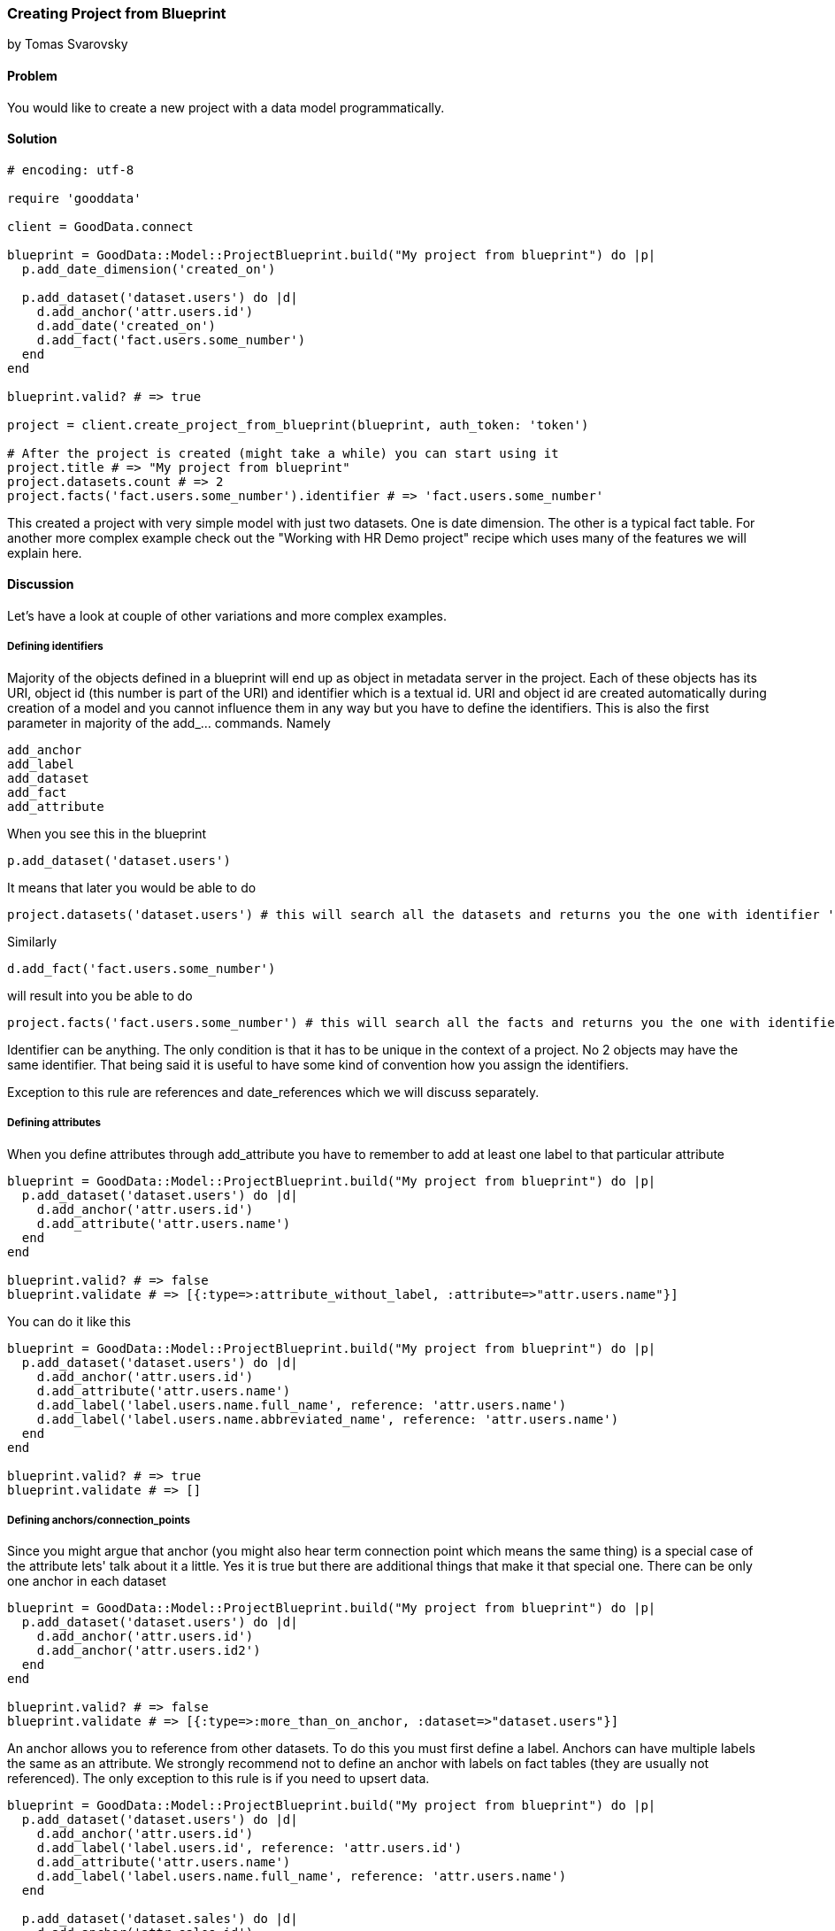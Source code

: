 === Creating Project from Blueprint

by Tomas Svarovsky

==== Problem
You would like to create a new project with a data model programmatically.

==== Solution

[source,ruby]
----
# encoding: utf-8

require 'gooddata'

client = GoodData.connect

blueprint = GoodData::Model::ProjectBlueprint.build("My project from blueprint") do |p|
  p.add_date_dimension('created_on')

  p.add_dataset('dataset.users') do |d|
    d.add_anchor('attr.users.id')
    d.add_date('created_on')
    d.add_fact('fact.users.some_number')
  end
end

blueprint.valid? # => true

project = client.create_project_from_blueprint(blueprint, auth_token: 'token')

# After the project is created (might take a while) you can start using it
project.title # => "My project from blueprint"
project.datasets.count # => 2
project.facts('fact.users.some_number').identifier # => 'fact.users.some_number'

----

This created a project with very simple model with just two datasets. One is date dimension. The other is a typical fact table. For another more complex example check out the "Working with HR Demo project" recipe which uses many of the features we will explain here.

==== Discussion
Let's have a look at couple of other variations and more complex examples.

===== Defining identifiers
Majority of the objects defined in a blueprint will end up as object in metadata server in the project. Each of these objects has its URI, object id (this number is part of the URI) and identifier which is a textual id. URI and object id are created automatically during creation of a model and you cannot influence them in any way but you have to define the identifiers. This is also the first parameter in majority of the add_... commands. Namely

  add_anchor
  add_label
  add_dataset
  add_fact
  add_attribute

When you see this in the blueprint

  p.add_dataset('dataset.users')

It means that later you would be able to do

  project.datasets('dataset.users') # this will search all the datasets and returns you the one with identifier 'dataset.users'.

Similarly

[source,ruby]
----
d.add_fact('fact.users.some_number')
----

will result into you be able to do

[source,ruby]
----
project.facts('fact.users.some_number') # this will search all the facts and returns you the one with identifier 'fact.users.some_number'.
----

Identifier can be anything. The only condition is that it has to be unique in the context of a project. No 2 objects may have the same identifier. That being said it is useful to have some kind of convention how you assign the identifiers.

Exception to this rule are references and date_references which we will discuss separately.

===== Defining attributes
When you define attributes through add_attribute you have to remember to add at least one label to that particular attribute

[source,ruby]
----
blueprint = GoodData::Model::ProjectBlueprint.build("My project from blueprint") do |p|
  p.add_dataset('dataset.users') do |d|
    d.add_anchor('attr.users.id')
    d.add_attribute('attr.users.name')
  end
end

blueprint.valid? # => false
blueprint.validate # => [{:type=>:attribute_without_label, :attribute=>"attr.users.name"}]
----

You can do it like this

[source,ruby]
----
blueprint = GoodData::Model::ProjectBlueprint.build("My project from blueprint") do |p|
  p.add_dataset('dataset.users') do |d|
    d.add_anchor('attr.users.id')
    d.add_attribute('attr.users.name')
    d.add_label('label.users.name.full_name', reference: 'attr.users.name')
    d.add_label('label.users.name.abbreviated_name', reference: 'attr.users.name')
  end
end

blueprint.valid? # => true
blueprint.validate # => []
----

===== Defining anchors/connection_points
Since you might argue that anchor (you might also hear term connection point which means the same thing) is a special case of the attribute lets' talk about it a little. Yes it is true but there are additional things that make it that special one. There can be only one anchor in each dataset

[source,ruby]
----
blueprint = GoodData::Model::ProjectBlueprint.build("My project from blueprint") do |p|
  p.add_dataset('dataset.users') do |d|
    d.add_anchor('attr.users.id')
    d.add_anchor('attr.users.id2')
  end
end

blueprint.valid? # => false
blueprint.validate # => [{:type=>:more_than_on_anchor, :dataset=>"dataset.users"}]
----

An anchor allows you to reference from other datasets. To do this you must first define a label. Anchors can have multiple labels the same as an attribute. We strongly recommend not to define an anchor with labels on fact tables (they are usually not referenced). The only exception to this rule is if you need to upsert data.

[source,ruby]
----
blueprint = GoodData::Model::ProjectBlueprint.build("My project from blueprint") do |p|
  p.add_dataset('dataset.users') do |d|
    d.add_anchor('attr.users.id')
    d.add_label('label.users.id', reference: 'attr.users.id')
    d.add_attribute('attr.users.name')
    d.add_label('label.users.name.full_name', reference: 'attr.users.name')
  end

  p.add_dataset('dataset.sales') do |d|
    d.add_anchor('attr.sales.id')
    d.add_fact('fact.sales.amount')
    d.add_reference('dataset.users')
  end
end

blueprint.valid? # => true
----

A good question is "why you have to define the anchor if it has no labels?". The reason is that you still need the underlying attribute if you want to construct the count metric for fact table to answer question "How many lines there is in the 'dataset.sales' dataset?". You can do this as follows with the SDK (with previous model).

[source,ruby]
----
project.attributes("attr.sales.id").create_metric.execute
----

===== Defining date dimensions
Dimensions in all tools and even in MAQL date are represented as a single unit (as in blueprint builder add_date_dimension). This is great for readability but can be misleading. The fact is that date dimension has several datasets that typically contain ~18 attributes. It is probably not surprising that the parameter to 'add_date_dimension' is not an identifier but a name that is used in titles and identifiers of all attributes. It is also a name that you can use in add_date function. For example:

[source,ruby]
----
blueprint = GoodData::Model::ProjectBlueprint.build("My project from blueprint") do |p|
  p.add_date_dimension('created_on')

  p.add_dataset('dataset.users') do |d|
    d.add_anchor('attr.users.id')
    d.add_fact('fact.users.some_number')
    d.add_date('created_on')
  end
end
----

You can easily create a fiscal date dimension with a specific urn. For example:

[source,ruby]
----
p.add_date_dimension('created_on', urn: 'urn:pe:date')
----

===== Defining references
Typically in your model you need to reference other datasets. This is expressed in the blueprint builder with add_reference function. It takes only one parameter which is the identifier of referenced dataset. References do not have identifier since they are not represented as objects on the platform.

[source,ruby]
----
blueprint = GoodData::Model::ProjectBlueprint.build("My project from blueprint") do |p|
  p.add_dataset('dataset.users') do |d|
    d.add_anchor('attr.users.id')
    d.add_attribute('attr.users.name')
    d.add_label('attr.users.name.full_name', reference: 'attr.users.name')
  end

  p.add_dataset('dataset.sales') do |d|
    d.add_anchor('attr.sales.id')
    d.add_fact('fact.sales.amount')
    d.add_reference('dataset.users')
  end
end

blueprint.valid? # => true
----

===== Defining date references
This is very similar to references but there is additional hint that you are referencing date dimension.

[source,ruby]
----
blueprint = GoodData::Model::ProjectBlueprint.build("My project from blueprint") do |p|
  p.add_date_dimension('created_on')

  p.add_dataset('dataset.users') do |d|
    d.add_anchor('attr.users.id')
    d.add_date('created_on')
    d.add_fact('fact.users.some_number')
  end
end
----

===== Defining Titles
If you would build and open in the browser any of the models we built up to this point you probably noticed that the titles look off. Since we did not define anything SDK tries to do the right thing and tries to use the identifiers (with some tweaking for readability) as titles. While this might work it is usually not what you want. You can easily fix that by defining the titles explicitly.

[source,ruby]
----
blueprint = GoodData::Model::ProjectBlueprint.build("My project from blueprint") do |p|
  p.add_date_dimension('created_on')

  p.add_dataset('dataset.users') do |d|
    d.add_anchor('attr.users.id')
    d.add_date('created_on')
    d.add_fact('fact.users.amount', title: 'Amount Sold')
  end
end

project.facts('fact.users.amount').title # => 'Amount Sold'

----

===== Specifying data types
Occasionally the default data types of the fields will not be what you want. You can redefine them for both labels and facts as expected with parameter :gd_data_type. There is more information about this in a following recipe.